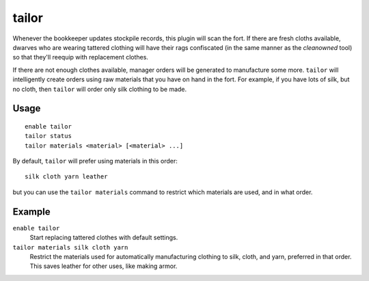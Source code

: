 tailor
======

.. dfhack-tool::
    :summary: Automatically keep your dwarves in fresh clothing.
    :tags: fort auto workorders

Whenever the bookkeeper updates stockpile records, this plugin will scan the
fort. If there are fresh cloths available, dwarves who are wearing tattered
clothing will have their rags confiscated (in the same manner as the
`cleanowned` tool) so that they'll reequip with replacement clothes.

If there are not enough clothes available, manager orders will be generated
to manufacture some more. ``tailor`` will intelligently create orders using
raw materials that you have on hand in the fort. For example, if you have
lots of silk, but no cloth, then ``tailor`` will order only silk clothing to
be made.

Usage
-----

::

    enable tailor
    tailor status
    tailor materials <material> [<material> ...]

By default, ``tailor`` will prefer using materials in this order::

    silk cloth yarn leather

but you can use the ``tailor materials`` command to restrict which materials
are used, and in what order.

Example
-------

``enable tailor``
    Start replacing tattered clothes with default settings.

``tailor materials silk cloth yarn``
    Restrict the materials used for automatically manufacturing clothing to
    silk, cloth, and yarn, preferred in that order. This saves leather for
    other uses, like making armor.
